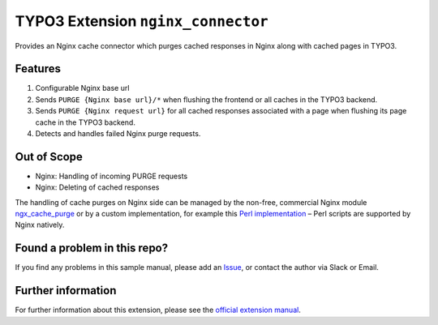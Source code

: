 TYPO3 Extension ``nginx_connector``
===================================

Provides an Nginx cache connector which purges cached responses in Nginx along with cached pages in TYPO3.

Features
--------

1. Configurable Nginx base url
2. Sends ``PURGE {Nginx base url}/*`` when flushing the frontend or all caches in the TYPO3 backend.
3. Sends ``PURGE {Nginx request url}`` for all cached responses associated with a page when flushing its page cache in the
   TYPO3 backend.
4. Detects and handles failed Nginx purge requests.

Out of Scope
------------

* Nginx: Handling of incoming PURGE requests
* Nginx: Deleting of cached responses

The handling of cache purges on Nginx side can be managed by the non-free, commercial Nginx module
`ngx_cache_purge <https://nginx.org/en/docs/http/ngx_http_proxy_module.html#purger>`__ or by a custom
implementation, for example this
`Perl implementation <https://github.com/qbus-agentur/nginx_cache#nginx-configuration>`__
– Perl scripts are supported by Nginx natively.

Found a problem in this repo?
-----------------------------

If you find any problems in this sample manual, please add an
`Issue <https://github.com/alexander-nitsche/typo3-nginx-connector/issues>`__,
or contact the author via Slack or Email.

Further information
-------------------

For further information about this extension, please see the
`official extension manual <https://docs.typo3.org/p/alexander-nitsche/typo3-nginx-connector/1.0/en-us/>`__.
